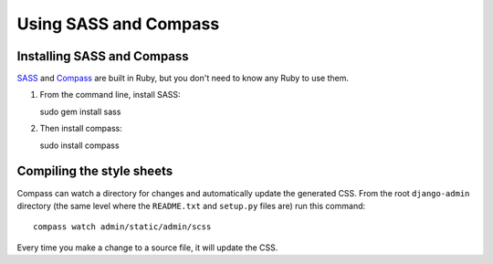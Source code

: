 ======================
Using SASS and Compass
======================


Installing SASS and Compass
===========================

SASS_ and Compass_ are built in Ruby, but you don't need to know any Ruby to use them.

#. From the command line, install SASS::

   sudo gem install sass

#. Then install compass::

   sudo install compass


.. _SASS: http://sass-lang.com/
.. _Compass: http://compass-style.org/


Compiling the style sheets
==========================

Compass can watch a directory for changes and automatically update the generated CSS. From the root ``django-admin`` directory (the same level where the ``README.txt`` and ``setup.py`` files are) run this command::

   compass watch admin/static/admin/scss

Every time you make a change to a source file, it will update the CSS.